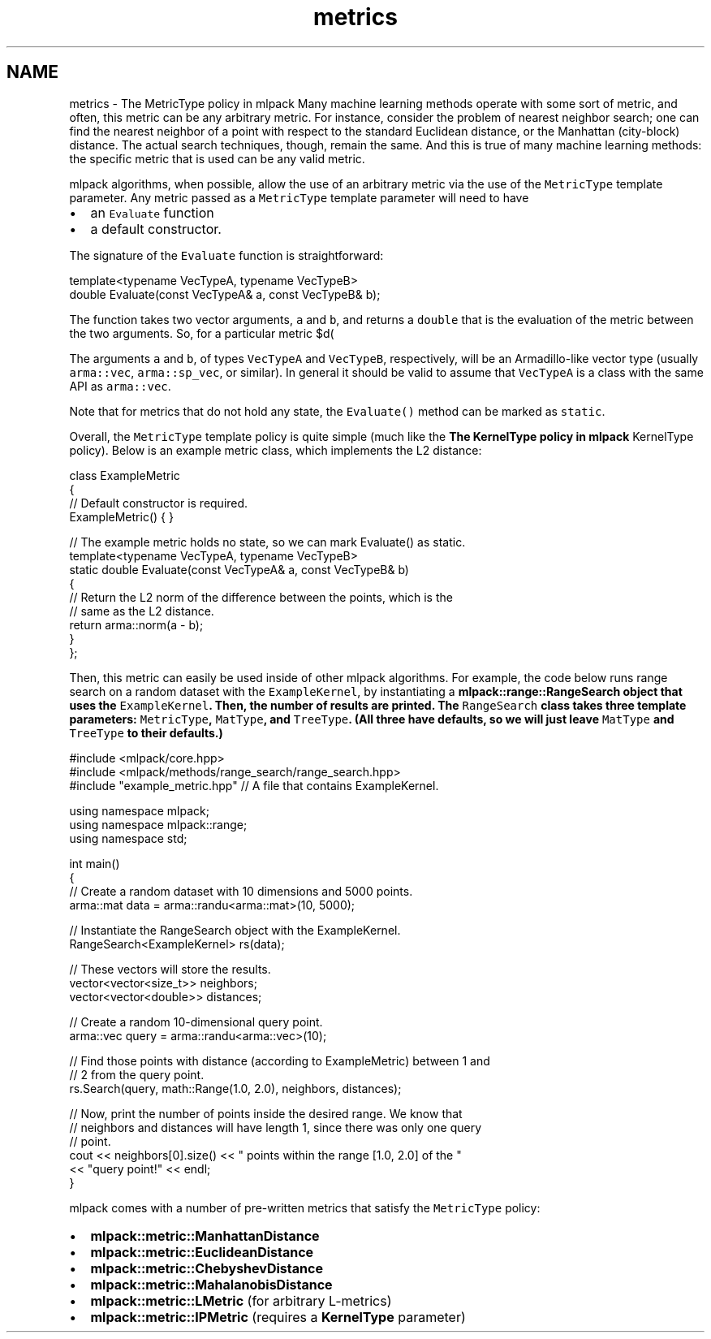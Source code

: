 .TH "metrics" 3 "Sun Jun 20 2021" "Version 3.4.2" "mlpack" \" -*- nroff -*-
.ad l
.nh
.SH NAME
metrics \- The MetricType policy in mlpack 
Many machine learning methods operate with some sort of metric, and often, this metric can be any arbitrary metric\&. For instance, consider the problem of nearest neighbor search; one can find the nearest neighbor of a point with respect to the standard Euclidean distance, or the Manhattan (city-block) distance\&. The actual search techniques, though, remain the same\&. And this is true of many machine learning methods: the specific metric that is used can be any valid metric\&.
.PP
mlpack algorithms, when possible, allow the use of an arbitrary metric via the use of the \fCMetricType\fP template parameter\&. Any metric passed as a \fCMetricType\fP template parameter will need to have
.PP
.IP "\(bu" 2
an \fCEvaluate\fP function
.IP "\(bu" 2
a default constructor\&.
.PP
.PP
The signature of the \fCEvaluate\fP function is straightforward:
.PP
.PP
.nf
template<typename VecTypeA, typename VecTypeB>
double Evaluate(const VecTypeA& a, const VecTypeB& b);
.fi
.PP
.PP
The function takes two vector arguments, \fCa\fP and \fCb\fP, and returns a \fCdouble\fP that is the evaluation of the metric between the two arguments\&. So, for a particular metric $d(\cdot, \cdot)$, the \fCEvaluate()\fP function should return $d(a, b)$\&.
.PP
The arguments \fCa\fP and \fCb\fP, of types \fCVecTypeA\fP and \fCVecTypeB\fP, respectively, will be an Armadillo-like vector type (usually \fCarma::vec\fP, \fCarma::sp_vec\fP, or similar)\&. In general it should be valid to assume that \fCVecTypeA\fP is a class with the same API as \fCarma::vec\fP\&.
.PP
Note that for metrics that do not hold any state, the \fCEvaluate()\fP method can be marked as \fCstatic\fP\&.
.PP
Overall, the \fCMetricType\fP template policy is quite simple (much like the \fBThe KernelType policy in mlpack\fP KernelType policy)\&. Below is an example metric class, which implements the L2 distance:
.PP
.PP
.nf
class ExampleMetric
{
  // Default constructor is required\&.
  ExampleMetric() { }

  // The example metric holds no state, so we can mark Evaluate() as static\&.
  template<typename VecTypeA, typename VecTypeB>
  static double Evaluate(const VecTypeA& a, const VecTypeB& b)
  {
    // Return the L2 norm of the difference between the points, which is the
    // same as the L2 distance\&.
    return arma::norm(a - b);
  }
};
.fi
.PP
.PP
Then, this metric can easily be used inside of other mlpack algorithms\&. For example, the code below runs range search on a random dataset with the \fCExampleKernel\fP, by instantiating a \fC\fBmlpack::range::RangeSearch\fP\fP object that uses the \fCExampleKernel\fP\&. Then, the number of results are printed\&. The \fCRangeSearch\fP class takes three template parameters: \fCMetricType\fP, \fCMatType\fP, and \fCTreeType\fP\&. (All three have defaults, so we will just leave \fCMatType\fP and \fCTreeType\fP to their defaults\&.)
.PP
.PP
.nf
#include <mlpack/core\&.hpp>
#include <mlpack/methods/range_search/range_search\&.hpp>
#include "example_metric\&.hpp" // A file that contains ExampleKernel\&.

using namespace mlpack;
using namespace mlpack::range;
using namespace std;

int main()
{
  // Create a random dataset with 10 dimensions and 5000 points\&.
  arma::mat data = arma::randu<arma::mat>(10, 5000);

  // Instantiate the RangeSearch object with the ExampleKernel\&.
  RangeSearch<ExampleKernel> rs(data);

  // These vectors will store the results\&.
  vector<vector<size_t>> neighbors;
  vector<vector<double>> distances;

  // Create a random 10-dimensional query point\&.
  arma::vec query = arma::randu<arma::vec>(10);

  // Find those points with distance (according to ExampleMetric) between 1 and
  // 2 from the query point\&.
  rs\&.Search(query, math::Range(1\&.0, 2\&.0), neighbors, distances);

  // Now, print the number of points inside the desired range\&.  We know that
  // neighbors and distances will have length 1, since there was only one query
  // point\&.
  cout << neighbors[0]\&.size() << " points within the range [1\&.0, 2\&.0] of the "
      << "query point!" << endl;
}
.fi
.PP
.PP
mlpack comes with a number of pre-written metrics that satisfy the \fCMetricType\fP policy:
.PP
.IP "\(bu" 2
\fBmlpack::metric::ManhattanDistance\fP
.IP "\(bu" 2
\fBmlpack::metric::EuclideanDistance\fP
.IP "\(bu" 2
\fBmlpack::metric::ChebyshevDistance\fP
.IP "\(bu" 2
\fBmlpack::metric::MahalanobisDistance\fP
.IP "\(bu" 2
\fBmlpack::metric::LMetric\fP (for arbitrary L-metrics)
.IP "\(bu" 2
\fBmlpack::metric::IPMetric\fP (requires a \fBKernelType\fP parameter) 
.PP

